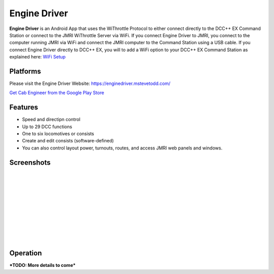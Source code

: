 ******************
Engine Driver
******************

.. image:: ../_static/images/throttles/engine_driver_logo.png
   :alt: Android Logo
   :scale: 60%
   :align: left

**Engine Driver** is an Android App that uses the WiThrottle Protocol to either connect directly to the DCC++ EX Command Station or connect to the JMRI WiThrottle Server via WiFi. If you connect Engine Driver to JMRI, you connect to the computer running JMRI via WiFi and connect the JMRI computer to the Command Station using a USB cable. If you connect Engine Driver directly to DCC++ EX, you will to add a WiFi option to your DCC++ EX Command Station as explained here: `WiFi Setup <../get-started/wifi-setup>`_

.. _ed-platforms:

Platforms
===========

.. image:: ../_static/images/throttles/icon_android.png
   :alt: Android Logo
   :scale: 30%
   :align: left


Please visit the Engine Driver Website: https://enginedriver.mstevetodd.com/

`Get Cab Engineer from the Google Play Store <https://play.google.com/store/apps/details?id=jmri.enginedriver>`_

   .. raw:: html
      
      <iframe width="336" height="189" src="https://www.youtube.com/embed/N6TWR7fIl0A" frameborder="0" allow="accelerometer; autoplay; clipboard-write; encrypted-media; gyroscope; picture-in-picture" allowfullscreen></iframe>

.. _ed-features:

Features
==========

* Speed and directipn control
* Up to 29 DCC functions
* One to six locomotives or consists 
* Create and edit consists (software-defined)
* You can also control layout power, turnouts, routes, and access JMRI web panels and windows.

.. _ed-screenshots:

Screenshots
============

.. image:: ../_static/images/throttles/ed1.png
   :alt: Engine Driver Main Screen
   :scale: 30%
   :align: left

.. image:: ../_static/images/throttles/ed2.png
   :alt: Engine Driver 2
   :scale: 30%
   :align: left

.. image:: ../_static/images/throttles/ed3.png
   :alt: Engine Driver 3
   :scale: 30%
   :align: left

.. image:: ../_static/images/throttles/ed4.png
   :alt: Engine Driver 4
   :scale: 30%
   :align: left

|
|
|
|
|
|
|
|
|
|

.. _ed-operation:

Operation
===========


***TODO: More details to come***